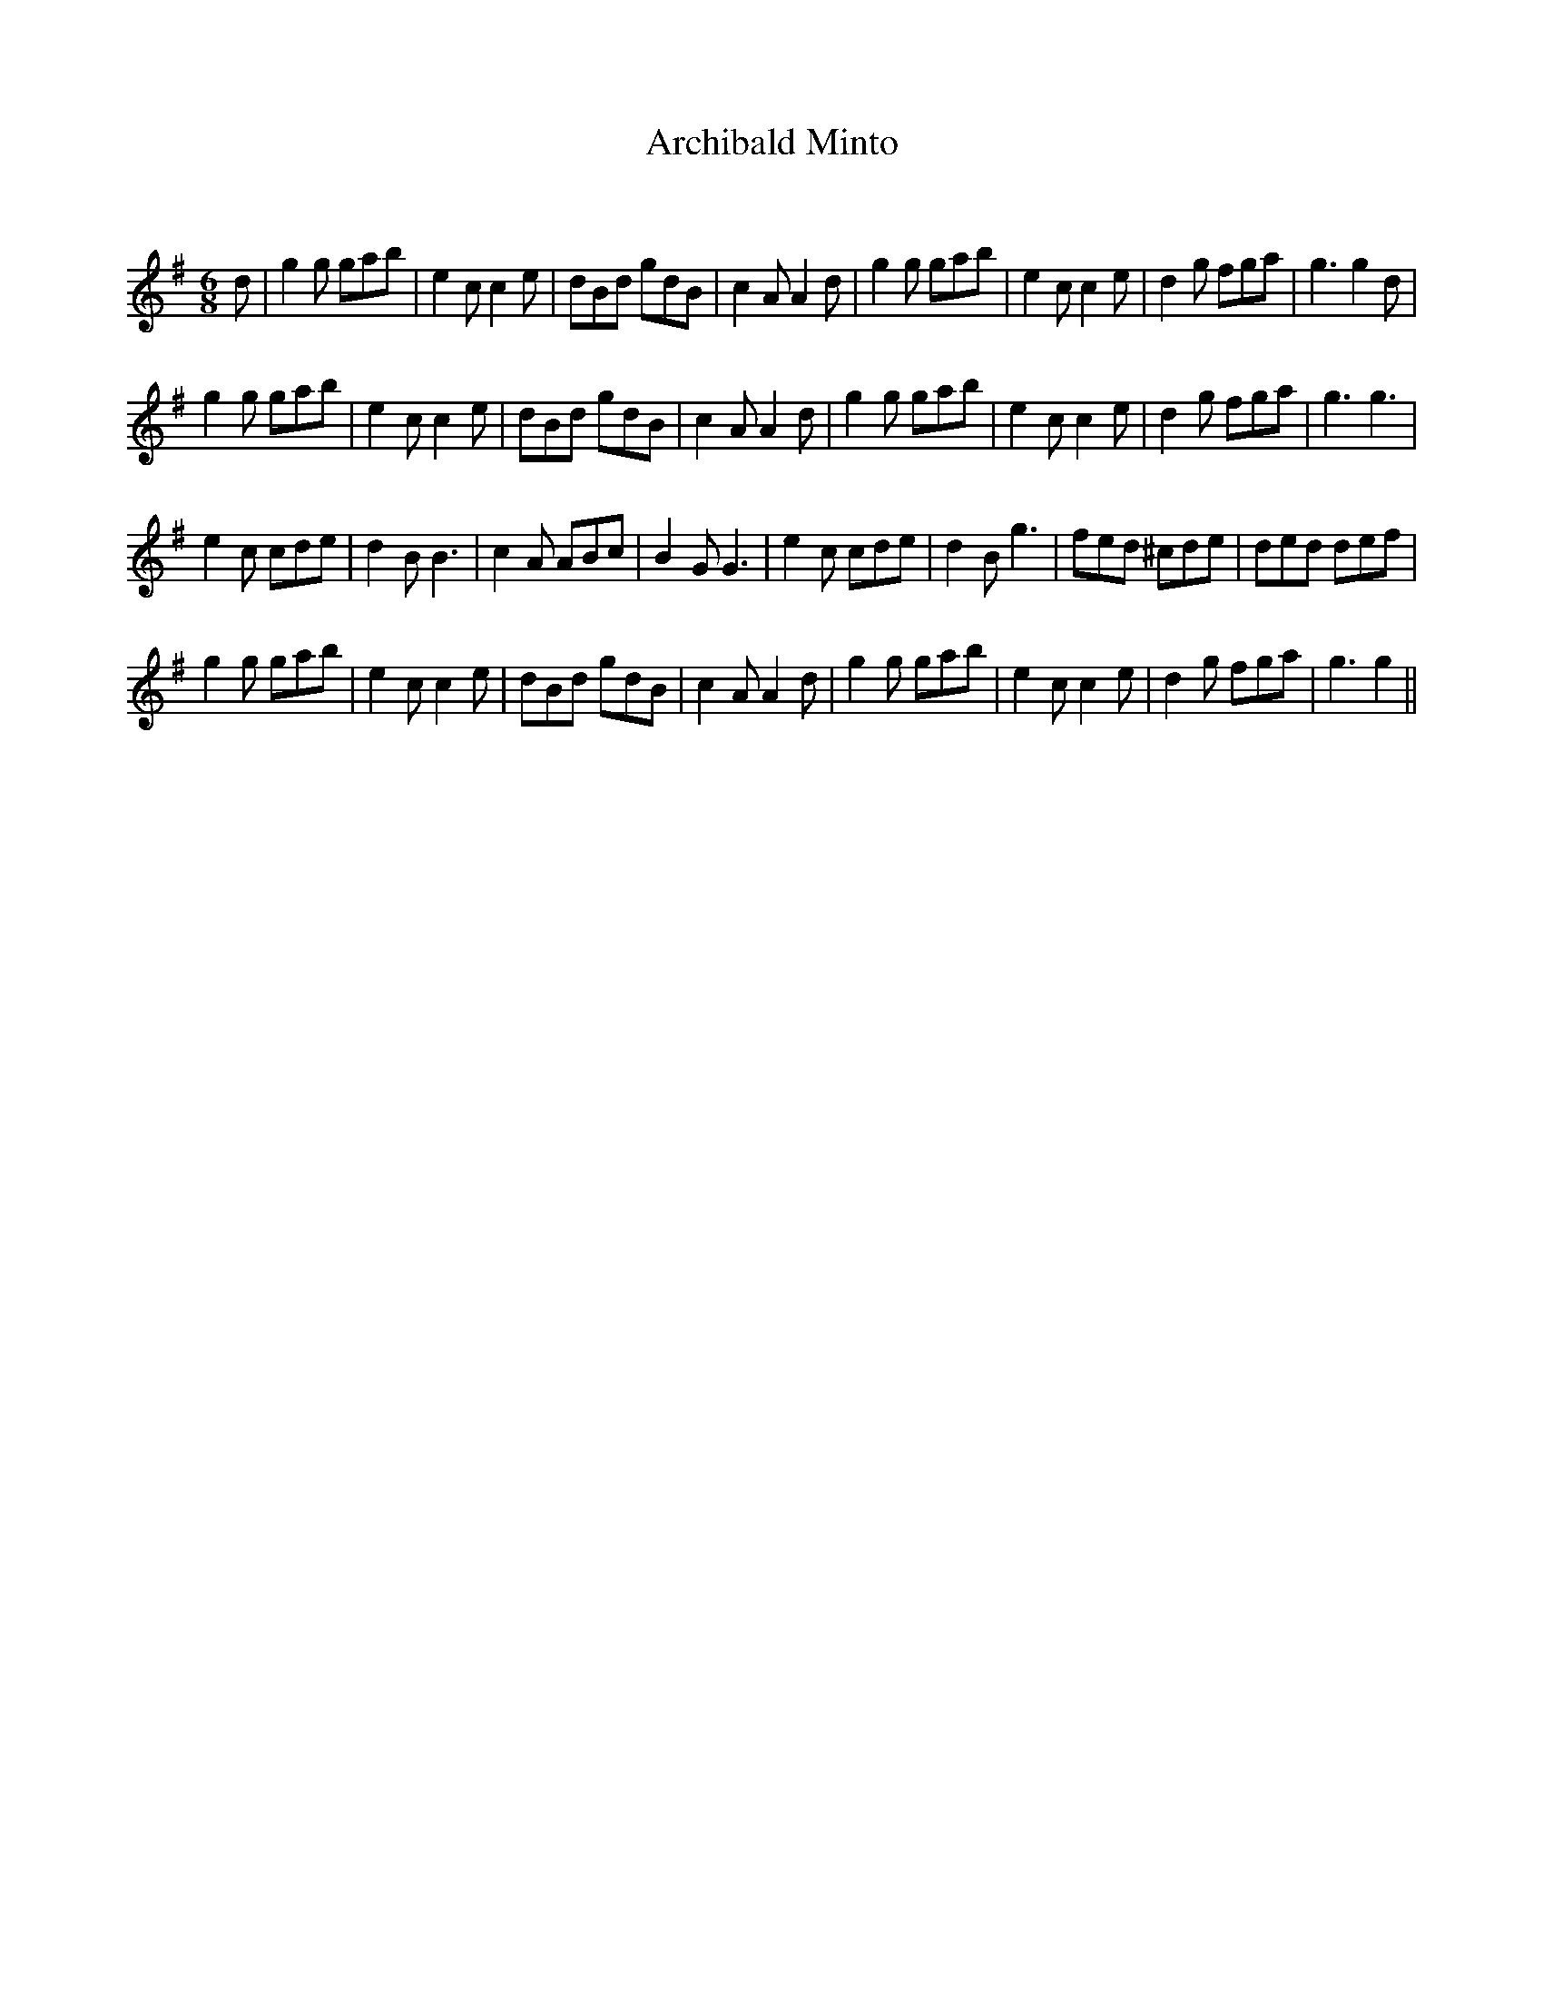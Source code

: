 X:1
T: Archibald Minto
C:
R:Jig
Q:180
K:G
M:6/8
L:1/16
d2|g4g2 g2a2b2|e4c2 c4e2|d2B2d2 g2d2B2|c4A2 A4d2|g4g2 g2a2b2|e4c2 c4e2|d4g2 f2g2a2|g6 g4d2|
g4g2 g2a2b2|e4c2 c4e2|d2B2d2 g2d2B2|c4A2 A4d2|g4g2 g2a2b2|e4c2 c4e2|d4g2 f2g2a2|g6 g6|
e4c2 c2d2e2|d4B2 B6|c4A2 A2B2c2|B4G2 G6|e4c2 c2d2e2|d4B2 g6|f2e2d2 ^c2d2e2|d2e2d2 d2e2f2|
g4g2 g2a2b2|e4c2 c4e2|d2B2d2 g2d2B2|c4A2 A4d2|g4g2 g2a2b2|e4c2 c4e2|d4g2 f2g2a2|g6 g4||
